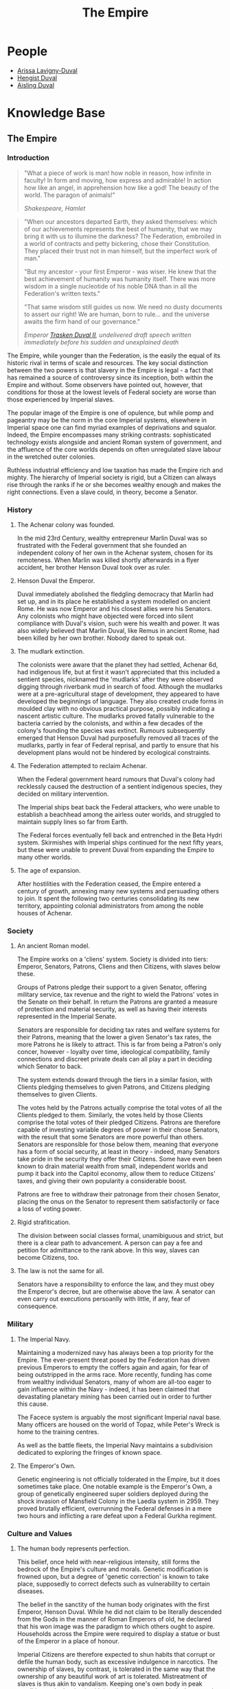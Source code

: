 :PROPERTIES:
:ID:       2891de55-e2d4-429c-b761-095a74482a02
:END:
#+title: The Empire
#+filetags: :Codex:
* People
  - [[id:34f3cfdd-0536-40a9-8732-13bf3a5e4a70][Arissa Lavigny-Duval]]
  - [[id:3cb0755e-4deb-442b-898b-3f0c6651636e][Hengist Duval]]
  - [[id:b402bbe3-5119-4d94-87ee-0ba279658383][Aisling Duval]]
* Knowledge Base
** The Empire
*** Introduction

#+begin_quote
"What a piece of work is man! how noble in reason, how
infinite in faculty! In form and moving, how express and admirable! In
action how like an angel, in apprehension how like a god! The beauty
of the world. The paragon of animals!"

/Shakespeare, Hamlet/
#+end_quote

#+begin_quote
"When our ancestors departed Earth, they asked themselves: which of
our achievements represents the best of humanity, that we may bring it
with us to illumine the darkness? The Federation, embroiled in a world
of contracts and petty bickering, chose their Constitution. They
placed their trust not in man himself, but the imperfect work of man."

"But my ancestor - your first Emperor - was wiser. He knew that the
best achievement of humanity was humanity itself. There was more
wisdom in a single nucleotide of his noble DNA than in all the
Federation's written texts."

"That same wisdom still guides us now. We need no dusty documents to
assert our right! We are human, born to rule... and the universe
awaits the firm hand of our governance."

/Emperor [[id:0494d01c-30c1-4b1b-8ea5-e97df32e4d50][Trasken Duval II]], undelivered draft speech written immediately
before his sudden and unexplained death/
#+end_quote

The Empire, while younger than the Federation, is the easily the equal
of its historic rival in terms of scale and resources. The key social
distinction between the two powers is that slavery in the Empire is
legal - a fact that has remained a source of controversy since its
inception, both within the Empire and without. Some observers have
pointed out, however, that conditions for those at the lowest levels
of Federal society are worse than those experienced by Imperial
slaves.

The popular image of the Empire is one of opulence, but while pomp and
pageantry may be the norm in the core Imperial systems, elsewhere in
Imperial space one can find myriad examples of deprivations and
squalor. Indeed, the Empire encompasses many striking contrasts:
sophisticated technology exists alongside and ancient Roman system of
government, and the affluence of the core worlds depends on often
unregulated slave labour in the wretched outer colonies.

Ruthless industrial efficiency and low taxation has made the Empire
rich and mighty. The hierarchy of Imperial society is rigid, but a
Citizen can always rise through the ranks if he or she becomes wealthy
enough and makes the right connections. Even a slave could, in theory,
become a Senator.

*** History

**** The Achenar colony was founded.
In the mid 23rd Century, wealthy entrepreneur Marlin Duval was so
frustrated with the Federal government that she founded an independent
colony of her own in the Achenar system, chosen for its
remoteness. When Marlin was killed shortly afterwards in a flyer
accident, her brother Henson Duval took over as ruler.

**** Henson Duval the Emperor.
Duval immediately abolished the fledgling democracy that Marlin had
set up, and in its place he established a system modelled on ancient
Rome. He was now Emperor and his closest allies were his Senators. Any
colonists who might have objected were forced into silent compliance
with Duval's vision, such were his wealth and power. It was also
widely believed that Marlin Duval, like Remus in ancient Rome, had
been killed by her own brother. Nobody dared to speak out.

**** The mudlark extinction.
The colonists were aware that the planet they had settled, Achenar 6d,
had indigenous life, but at first it wasn't appreciated that this
included a sentient species, nicknamed the 'mudlarks' after they were
observed digging through riverbank mud in search of food. Although the
mudlarks were at a pre-agricultural stage of development, they
appeared to have developed the beginnings of language. They also
created crude forms in moulded clay with no obvious practical purpose,
possibly indicating a nascent artistic culture. The mudlarks proved
fatally vulnerable to the bacteria carried by the colonists, and
within a few decades of the colony's founding the species was
extinct. Rumours subsequently emerged that Henson Duval had
purposefully removed all traces of the mudlarks, partly in fear of
Federal reprisal, and partly to ensure that his development plans
would not be hindered by ecological constraints.

**** The Federation attempted to reclaim Achenar.
When the Federal government heard rumours that Duval's colony had
recklessly caused the destruction of a sentient indigenous species,
they decided on military intervention.

The Imperial ships beat back the Federal attackers, who were unable to
establish a beachhead among the airless outer worlds, and struggled to
maintain supply lines so far from Earth.

The Federal forces eventually fell back and entrenched in the Beta
Hydri system. Skirmishes with Imperial ships continued for the next
fifty years, but these were unable to prevent Duval from expanding the
Empire to many other worlds.

**** The age of expansion.
After hostilities with the Federation ceased, the Empire entered a
century of growth, annexing many new systems and persuading others to
join. It spent the following two centuries consolidating its new
territory, appointing colonial administrators from among the noble
houses of Achenar.

*** Society

**** An ancient Roman model.
The Empire works on a 'cliens' system. Society is divided into tiers:
Emperor, Senators, Patrons, Cliens and then Citizens, with slaves
below these.

Groups of Patrons pledge their support to a given Senator, offering
military service, tax revenue and the right to wield the Patrons'
votes in the Senate on their behalf. In return the Patrons are granted
a measure of protection and material security, as well as having their
interests represented in the Imperial Senate.

Senators are responsible for deciding tax rates and welfare systems
for their Patrons, meaning that the lower a given Senator's tax rates,
the more Patrons he is likely to attract. This is far from being a
Patron's only concer, however - loyalty over time, ideological
compatibility, family connections and discreet private deals can all
play a part in deciding which Senator to back.

The system extends doward through the tiers in a similar fasion, with
Clients pledging themselves to given Patrons, and Citizens pledging
themselves to given Clients.

The votes held by the Patrons actually comprise the total votes of all
the Clients pledged to them. Similarly, the votes held by those
Clients comprise the total votes of their pledged Citizens. Patrons
are therefore capable of investing variable degrees of power in their
chose Senators, with the result that some Senators are more powerful
than others. Senators are responsible for those below them, meaning
that everyone has a form of social security, at least in theory -
indeed, many Senators take pride in the security they offer their
Citizens. Some have even been known to drain material wealth from
small, independent worlds and pump it back into the Capitol economy,
allow them to reduce Citizens' taxes, and giving their own popularity
a considerable boost.

Patrons are free to withdraw their patronage from their chosen
Senator, placing the onus on the Senator to represent them
satisfactorily or face a loss of voting power.

**** Rigid strafitication.
The division between social classes formal, unamibiguous and strict,
but there is a clear path to advancement. A person can pay a fee and
petition for admittance to the rank above. In this way, slaves can
become Citizens, too.

**** The law is not the same for all.
Senators have a responsibility to enforce the law, and they must obey
the Emperor's decree, but are otherwise above the law. A senator can
even carry out executions persoanlly with little, if any, fear of
consequence.

*** Military

**** The Imperial Navy.
Maintaining a modernized navy has always been a top priority for the
Empire. The ever-present threat posed by the Federation has driven
previous Emperors to empty the coffers again and again, for fear of
being outstripped in the arms race. More recently, funding has come
from wealthy individual Senators, many of whom are all-too eager to
gain influence within the Navy - indeed, it has been claimed that
devastating planetary mining has been carried out in order to further
this cause.

The Facece system is arguably the most significant Imperial naval
base. Many officers are housed on the world of Topaz, while Peter's
Wreck is home to the training centres.

As well as the battle fleets, the Imperial Navy maintains a
subdivision dedicated to exploring the fringes of known space.

**** The Emperor's Own.
Genetic engineering is not officially tolderated in the Empire, but it
does sometimes take place. One notable example is the Emperor's Own, a
group of genetically engineered super soldiers deployed during the
shock invasion of Mansfield Colony in the Laedla system in 2959. They
proved brutally efficient, overrunning the Federal defenses in a mere
two hours and inflicting a rare defeat upon a Federal Gurkha regiment.

*** Culture and Values

**** The human body represents perfection.
This belief, once held with near-religious intensity, still forms the
bedrock of the Empire's culture and morals. Genetic modification is
frowned upon, but a degree of 'genetic correction' is known to take
place, supposedly to correct defects such as vulnerability to certain
diseases.

The belief in the sanctity of the human body originates with the first
Emperor, Henson Duval. While he did not claim to be literally
descended from the Gods in the manner of Roman Emperors of old, he
declared that his won image was the paradigm to which others ought to
aspire. Households across the Empire were required to display a statue
or bust of the Emperor in a place of honour.

Imperial Citizens are therefore expected to shun habits that corrupt
or defile the human body, such as excessive indulgence in
narcotics. The ownership of slaves, by contrast, is tolerated in the
same way that the ownership of any beautiful work of art is
tolerated. Mistreatment of slaves is thus akin to vandalism. Keeping
one's own body in peak condition and adorning it with jewels and
expensive cloths is not vanity, but duty, and owning well-treated
slaves is also considered a sign of good character.

**** The Emperor's word is supreme.
The Emperor's successor is decided by the Senate, although the Duval
dynasty has such a strong powerbase that the Imperial throne has only
ever been occupied by members of that bloodline.

For generations, genetic selection ensured that the Emperor's hier
would be male, and the current ruler, [[Arissa Lavigny-Duval]], is the
first woman to hold the throne. Marlin Duval is sometimes described as
the Empire's first female ruler, but this is incorrect - the colony
she founded was a democracy.

**** Honour is everything.
The value placed on honour is a constant throughout all tiers of
Imperial society. Honour can be lost through various means, including
leaving debts unpaid, failing to respect a superior or provide for a
dependent, breaking a solemn vow, conducting combat with cowardly
weapons such as nerve gas, and defiling one's own body.

**** Slavery is acceptable, but slaves must be well treated.
In the Empire, it is not uncommon for the poor and disenfranchised to
sign up for a period of military service in exchange for a small sum
of money. A similar logic applies to Imperial slavery, to the extent
that someone might sell themselves into slavery to clear a debt and
restore their honour. Selling oneself into slavery is a
straightforward legal process and results in a guaranteed sum of money
for one's family, so it is a popular option for the desperate. In
practice, however, many find that it takes much longer than expected
to clear their debts.

People are also forced into slavery against their will. Sometimes, a
Senator will sentence a person of lower rank to be stripped of
citizenship and designated as a slave, but it is more common to impose
a fine of such magnitude that the Citizen has no recourse but to sell
his or herself into slavery.

Slaves may also be taken prisoner following a conflict, abducted for
their home, or even captured in a hijacking. While trading slaves is
lawful everywhere in the Empire except on Emerald, taking new slaves
outside of wartime is illegal without the blessing of a Senator.

*** Diplomatic Relations

**** The Federation.
Resentement of the Federation runs deep in the Empire. The superpower
is remembered as an opporessive, interfering force that hypocritcally
avoids inflicting the slightest harm on nonhuman life, but thinks
nothing of forcibly imposing its values on its fellow humans, and
lacking the freedoms and social customs that the Empire values so
dearly.

While open hostility has frequently been the case in the past, the
current situation is one of grudging coexistence beneath which
mistrust simmers. Despite this antipathy, the Empire cooperated with
the Federation in a series of joint initatives against the Thargoids
in the early 3300s.

**** The Alliance.
When the Alliance was founded in 3230 following a bitter conflict with
the Empire and the Federation, multiple systems defected to it from
both superpowers. To the surprise of many, the Empire took very little
further retributive action, partly because of the ill health of the
Emperor of the time, and partly due to a belief that the defecting
systems would return to their 'natural home' sooner or later.

The Empire's current attitude is one of studied contempt. To recognise
it as a threat would be too much like showing respect.

**** Internal politics.
Unsurprisingly for a so concerned with rank and influence, the Empire
contains a multitude of feuding power blocs. In particular, there is a
good deal of bad blood between the various noble houses, whose values
range from hardcore traditionalist to staunch reformist.

The Imperial Senate is no longer as overshadowed by the Emperor as it
once was, and has gained sufficient strength to act as a
counterbalance to the Emperor's poltical will. The individual
character of the Emperor still determines the Empire's overall
direction, however, and the suggestion that the Empire should evolve
out of its old ways has proven deeply divisive.

* Tourist beacons


